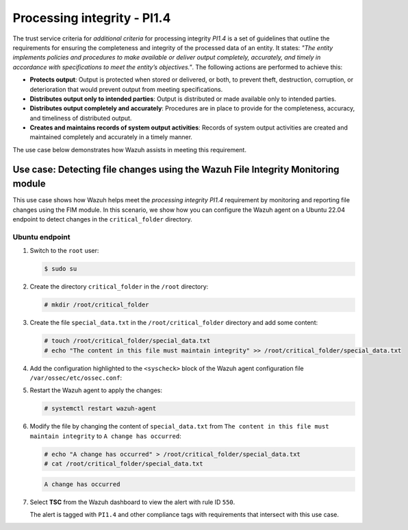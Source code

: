 .. Copyright (C) 2015, Wazuh, Inc.

.. meta::
   :description: Wazuh helps meet the processing integrity PI1.4 requirement by monitoring and reporting file changes using the FIM module.

Processing integrity - PI1.4
============================

The trust service criteria for *additional criteria* for processing integrity *PI1.4* is a set of guidelines that outline the requirements for ensuring the completeness and integrity of the processed data of an entity. It states: *"The entity implements policies and procedures to make available or deliver output completely, accurately, and timely in accordance with specifications to meet the entity’s objectives."*. The following actions are performed to achieve this:

-  **Protects output**: Output is protected when stored or delivered, or both, to prevent theft, destruction, corruption, or deterioration that would prevent output from meeting specifications.
-  **Distributes output only to intended parties**: Output is distributed or made available only to intended parties.
-  **Distributes output completely and accurately**: Procedures are in place to provide for the completeness, accuracy, and timeliness of distributed output.
-  **Creates and maintains records of system output activities**: Records of system output activities are created and maintained completely and accurately in a timely manner.

The use case below demonstrates how Wazuh assists in meeting this requirement.

Use case: Detecting file changes using the Wazuh File Integrity Monitoring module
---------------------------------------------------------------------------------

This use case shows how Wazuh helps meet the *processing integrity PI1.4* requirement by monitoring and reporting file changes using the FIM module. In this scenario, we show how you can configure the Wazuh agent on a Ubuntu 22.04 endpoint to detect changes in the ``critical_folder`` directory.

Ubuntu endpoint
^^^^^^^^^^^^^^^

#. Switch to the ``root`` user:

   .. code-block:: console

      $ sudo su

#. Create the directory ``critical_folder`` in the ``/root`` directory:

   .. code-block:: console

      # mkdir /root/critical_folder

#. Create the file ``special_data.txt`` in the ``/root/critical_folder`` directory and add some content:

   .. code-block:: console

      # touch /root/critical_folder/special_data.txt
      # echo "The content in this file must maintain integrity" >> /root/critical_folder/special_data.txt

#. Add the configuration highlighted to the ``<syscheck>`` block of the Wazuh agent configuration file ``/var/ossec/etc/ossec.conf``:

   .. code-block:: XML
      :emphasize-lines: 2

      <syscheck>
        <directories realtime="yes" check_all="yes" report_changes="yes">/root/critical_folder</directories>
      </syscheck>

#. Restart the Wazuh agent to apply the changes:

   .. code-block:: console

      # systemctl restart wazuh-agent

#. Modify the file by changing the content of ``special_data.txt`` from ``The content in this file must maintain integrity`` to ``A change has occurred``:

   .. code-block:: console

      # echo "A change has occurred" > /root/critical_folder/special_data.txt
      # cat /root/critical_folder/special_data.txt

   .. code-block:: none
      :class: output

      A change has occurred

#. Select **TSC** from the Wazuh dashboard to view the alert with rule ID ``550``.

   .. thumbnail:: /images/compliance/tsc/additional-criteria/rule-id-550-alert.png
      :title: Rule id 550 alert
      :align: center
      :width: 80%
   
   The alert is tagged with ``PI1.4`` and other compliance tags with requirements that intersect with this use case.

   .. thumbnail:: /images/compliance/tsc/additional-criteria/alert-tagged-pi1.4.png
      :title: Alert tagged PI1.4
      :align: center
      :width: 80%
